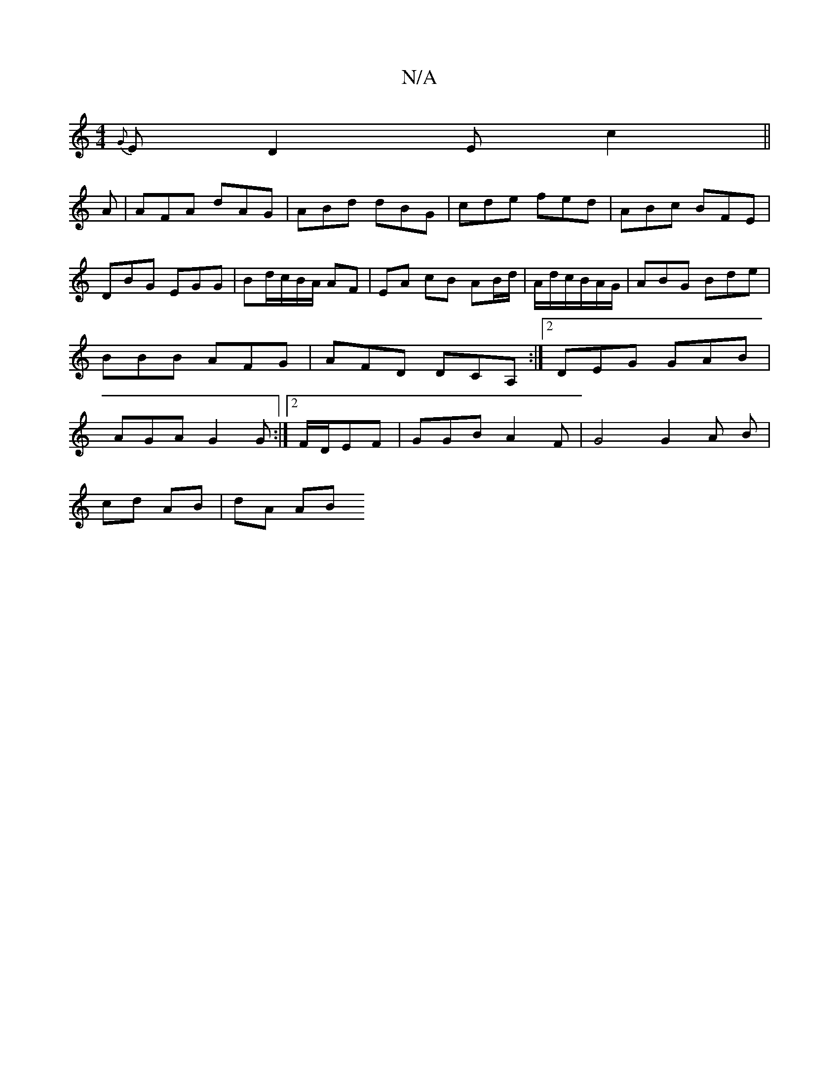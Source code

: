 X:1
T:N/A
M:4/4
R:N/A
K:Cmajor
{G}E D2 E c2 ||
A |AFA dAG | ABd dBG| cde fed | ABc BFE | DBG EGG | Bd/c/B/A/ AF | EA cB AB/d/|A/d/c/B/A/G/|ABG Bde|BBB AFG|AFD DCA,:|2 DEG GAB|AGA G2G:|2 F/D/EF | GGB A2 F | G4 G2 A B|
cd- AB | dA AB